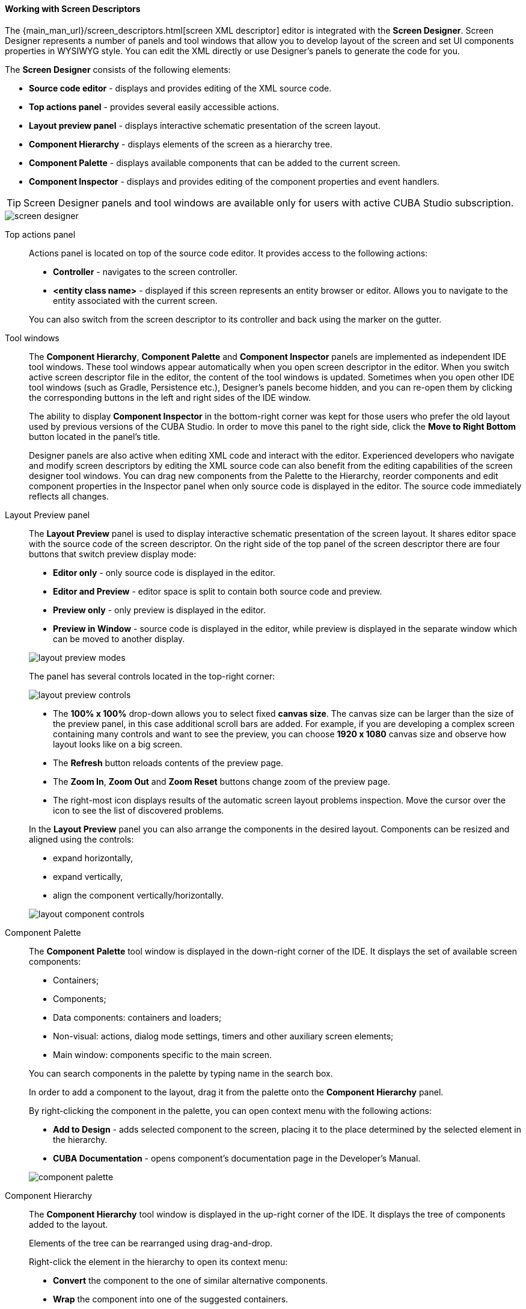 :sourcesdir: ../../../../source

[[screen_descriptor]]
==== Working with Screen Descriptors

The {main_man_url}/screen_descriptors.html[screen XML descriptor] editor is integrated with the *Screen Designer*. Screen Designer represents a number of panels and tool windows that allow you to develop layout of the screen and set UI components properties in WYSIWYG style. You can edit the XML directly or use Designer's panels to generate the code for you.

The *Screen Designer* consists of the following elements:

* *Source code editor* - displays and provides editing of the XML source code.
* *Top actions panel* - provides several easily accessible actions.
* *Layout preview panel* - displays interactive schematic presentation of the screen layout.
* *Component Hierarchy* - displays elements of the screen as a hierarchy tree.
* *Component Palette* - displays available components that can be added to the current screen.
* *Component Inspector* - displays and provides editing of the component properties and event handlers.

[TIP]
====
Screen Designer panels and tool windows are available only for users with active CUBA Studio subscription.
====

image::features/generic_ui/screen_designer.png[align="center"]


[[screen_descriptor_actions_panel]]
Top actions panel::
+
--
Actions panel is located on top of the source code editor. It provides access to the following actions:

* *Controller* - navigates to the screen controller.
* *<entity class name>* - displayed if this screen represents an entity browser or editor. Allows you to navigate to the entity associated with the current screen.

You can also switch from the screen descriptor to its controller and back using the marker on the gutter.

--

[[screen_descriptor_tool_windows]]
Tool windows::
+
--
The *Component Hierarchy*, *Component Palette* and *Component Inspector* panels are implemented as independent IDE tool windows. These tool windows appear automatically when you open screen descriptor in the editor. When you switch active screen descriptor file in the editor, the content of the tool windows is updated. Sometimes when you open other IDE tool windows (such as Gradle, Persistence etc.), Designer’s panels become hidden, and you can re-open them by clicking the corresponding buttons in the left and right sides of the IDE window.

The ability to display *Component Inspector* in the bottom-right corner was kept for those users who prefer the old layout used by previous versions of the CUBA Studio. In order to move this panel to the right side, click the *Move to Right Bottom* button located in the panel's title.

Designer panels are also active when editing XML code and interact with the editor. Experienced developers who navigate and modify screen descriptors by editing the XML source code can also benefit from the editing capabilities of the screen designer tool windows. You can drag new components from the Palette to the Hierarchy, reorder components and edit component properties in the Inspector panel when only source code is displayed in the editor. The source code immediately reflects all changes.
--

[[screen_descriptor_layout_preview]]
Layout Preview panel::
+
--
The *Layout Preview* panel is used to display interactive schematic presentation of the screen layout. It shares editor space with the source code of the screen descriptor. On the right side of the top panel of the screen descriptor there are four buttons that switch preview display mode:

* *Editor only* - only source code is displayed in the editor.
* *Editor and Preview* - editor space is split to contain both source code and preview.
* *Preview only* - only preview is displayed in the editor.
* *Preview in Window* - source code is displayed in the editor, while preview is displayed in the separate window which can be moved to another display.

image::features/generic_ui/layout_preview_modes.png[align="center"]

The panel has several controls located in the top-right corner:

image::features/generic_ui/layout_preview_controls.png[align="center"]

* The *100% x 100%* drop-down allows you to select fixed *canvas size*. The canvas size can be larger than the size of the preview panel, in this case additional scroll bars are added. For example, if you are developing a complex screen containing many controls and want to see the preview, you can choose *1920 x 1080* canvas size and observe how layout looks like on a big screen.
* The *Refresh* button reloads contents of the preview page.
* The *Zoom In*, *Zoom Out* and *Zoom Reset* buttons change zoom of the preview page.
* The right-most icon displays results of the automatic screen layout problems inspection. Move the cursor over the icon to see the list of discovered problems.

In the *Layout Preview* panel you can also arrange the components in the desired layout. Components can be resized and aligned using the controls:

* expand horizontally,
* expand vertically,
* align the component vertically/horizontally.

image::features/generic_ui/layout_component_controls.png[align="center"]

--

[[screen_descriptor_palette]]
Component Palette::
+
--
The *Component Palette* tool window is displayed in the down-right corner of the IDE. It displays the set of available screen components:

* Containers;
* Components;
* Data components: containers and loaders;
* Non-visual: actions, dialog mode settings, timers and other auxiliary screen elements;
* Main window: components specific to the main screen.

You can search components in the palette by typing name in the search box.

In order to add a component to the layout, drag it from the palette onto the *Component Hierarchy* panel.

By right-clicking the component in the palette, you can open context menu with the following actions:

* *Add to Design* - adds selected component to the screen, placing it to the place determined by the selected element in the hierarchy.
* *CUBA Documentation* - opens component's documentation page in the Developer's Manual.

image::features/generic_ui/component_palette.png[align="center"]

--

[[screen_descriptor_hierarchy]]
Component Hierarchy::
+
--
The *Component Hierarchy* tool window is displayed in the up-right corner of the IDE. It displays the tree of components added to the layout.

Elements of the tree can be rearranged using drag-and-drop.

Right-click the element in the hierarchy to open its context menu:

* *Convert* the component to the one of similar alternative components.
* *Wrap* the component into one of the suggested containers.
* *Go to XML* - navigate to the XML tag in the source code.
* *Inject* the element to the screen controller or navigate to the existing injection declaration.
* *Delete*, *Copy*, *Cut* or *Paste* the element.
* Open the *CUBA Documentation* page for the selected component.

image::features/generic_ui/component_hierarchy.png[align="center"]


--

[[screen_descriptor_inspector]]
Component Inspector::
+
--
The *Component Inspector* tool window is displayed in the bottom-left corner of the IDE window. It displays and allows you to edit properties of the selected screen element:

* The *Properties* panel displays visual component properties.
* The *Handlers* panel displays event listeners and component delegates that can be associated with the selected component. In order to generate necessary handler method - just double-click the corresponding row.

You can type text in the search field for quick search of the attributes:

image::features/generic_ui/component_inspector.png[align="center"]

For some types of selected elements the *+ Add* button is shown that provides a way to quickly add a related sub-element, such as table action, column or form field. If the selected element is:

* `Table`, `Grid` or one of their actions and columns - *Add* -> *Column*, *Add* -> *Group*, *Add* -> *Action* are available.
* `Form` or one of its columns and fields - *Add* -> *Column*, *Add* -> *Field* are available.
* `DataLoadCoordinator` - *Add* -> *onScreenEvent trigger* and other triggers are available.

image::features/generic_ui/component_inspector_add_button.png[align="center"]

--

[[screen_descriptor_inspections]]
Source Code Inspections::
+
--
Studio inspects the screen layout for errors and inconsistency, checks the internal and external references. It will alert you with warnings or by highlighting XML elements in the following cases:

* The screen layout cannot be assembled due to an XML error.
* Components property paths and names do not correspond to the application data model.
* Components size conflicts: conflicting `width`, `height` and `expand` attribute values.
* `dataContainer` and `dataLoader` attributes don't reference any existing data containers or data loaders.
* Fields inside a `form` don't define the `property` XML attribute explicitly: in this case, the `id` will be used as `property` implicitly.
* The `form` element semantic error: fields are duplicated or located out of the `column`.
* The number of columns in a `gridLayout` does not match the stated number.
* Duplicated element attribute in an extended screen, when attributes are declared identically in both parent and extended screens.
* Elements in an extended screen are named not like in parent screen or placed incorrectly.
* `messagesPack` descriptor attribute does not belong to a valid package which contains at least one `messages_xx.properties` file.
* Outdated XSD reference.
* `id` values are not unique within the screen.
* and other problems

CUBA inspections can be configured in the *Settings* window (*File > Settings > Editor > Inspections*).
--

[[screen_descriptor_intentions]]
Source Code Intentions and Generate Menu::
+
--
Intention action is a context-sensitive action that can be invoked by developer from the source code editor by pressing Alt+Enter (Option+Enter). Intentions help with refactorings, code generation, navigation and other tasks. You can read more about intention actions here: https://www.jetbrains.com/help/idea/intention-actions.html.

The *Generate* menu contains context-sensitive actions helping to generate various code constructs. It can be invoked by pressing Alt+Insert (Cmd+N). Read more about this menu here: https://www.jetbrains.com/help/idea/generating-code.html.

Studio-bundled intentions and items of the generate menu facilitate working with screen components. Use Alt+Insert (Cmd+N) and Alt+Enter (Option+Enter) to find out the features for working with particular UI and data components.

. For example, to add a new field to a {main_man_url}/gui_Form.html[Form] component, you can move the cursor inside the `form` element and do one of the following:
+
* Press Alt+Insert (Cmd+N), select *Add field*, then choose the value of the `property` attribute,
+
image::features/generic_ui/gui_Form_add.png[align="center"]

* Type `field` and press TAB, then choose the value of the `property` attribute.
+
image::features/generic_ui/gui_Form_add_tab.png[align="center"]

. Another example is adding the new localized caption to one of components. You can type in the source code the message key of the localized message that doesn't exist yet. The referencing element will be highlighted in red. Then press Alt+Enter (Option+Enter) and choose *Create message in the message bundle*:
+
image::features/generic_ui/intention_add_localized_message.png[align="center"]

--
